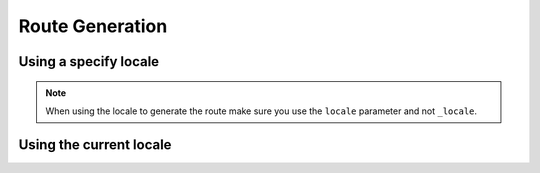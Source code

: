 Route Generation
================

Using a specify locale
----------------------

.. configuration-block::

    .. code-block:: html+jinja

        {{ path('homepage.en') }}
        {{ path('homepage', { 'locale': 'en' }) }}

        {{ path('homepage.fr') }}
        {{ path('homepage', { 'locale': 'fr' }) }}

        {{ path('homepage.de') }}
        {{ path('homepage', { 'locale': 'de' }) }}

    .. code-block:: html+php

        <?php echo $view['router']->generate('homepage.en') ?>
        <?php echo $view['router']->generate('homepage', array('locale' => 'en')) ?>
        <?php echo $view['router']->generate('homepage.fr') ?>
        <?php echo $view['router']->generate('homepage', array('locale' => 'fr')) ?>
        <?php echo $view['router']->generate('homepage.de') ?>
        <?php echo $view['router']->generate('homepage', array('locale' => 'de')) ?>


.. note::

    When using the locale to generate the route make sure you use the ``locale`` parameter and not ``_locale``.


Using the current locale
------------------------

.. configuration-block::

    .. code-block:: html+jinja

        {{ path('homepage') }}

    .. code-block:: html+php

        <?php echo $view['router']->generate('homepage') ?>
